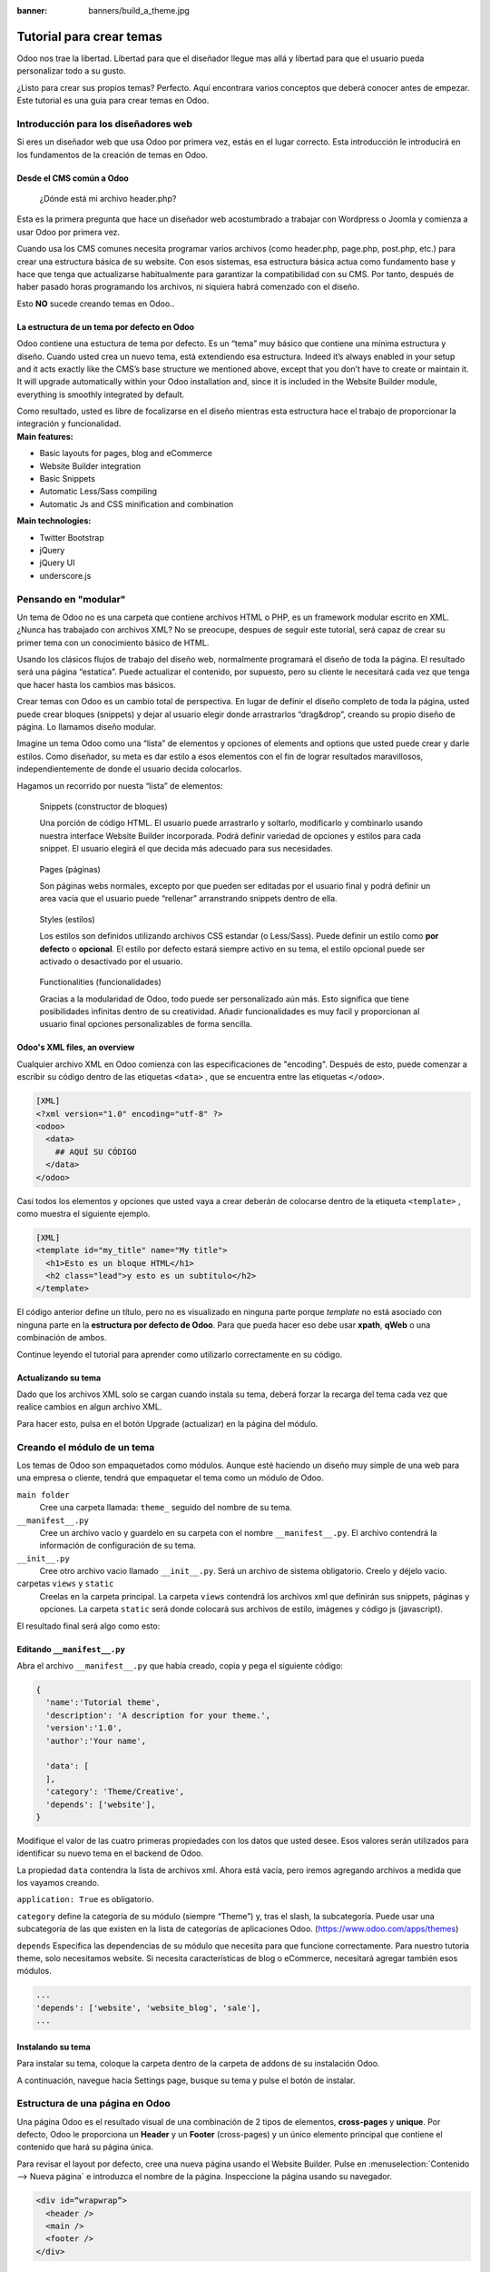 :banner: banners/build_a_theme.jpg

=========================
Tutorial para crear temas
=========================

.. rst-class:: lead

Odoo nos trae la libertad. Libertad para que el diseñador llegue mas allá y libertad para que el usuario pueda personalizar todo a su gusto.

¿Listo para crear sus propios temas? Perfecto. Aquí encontrara varios conceptos que deberá conocer antes de empezar. Este tutorial es una guia para crear temas en Odoo.

.. image:: theme_tutorial_assets/img/Intro.jpg


Introducción para los diseñadores web
=====================================

Si eres un diseñador web que usa Odoo por primera vez, estás en el lugar correcto.
Esta introducción le introducirá en los fundamentos de la creación de temas en Odoo.

.. nota::

   El equipo de Odoo ha creado un potente framework facil de usar. 
   No necesita conocer códigos especiales para utilizar este 
   conjunto de herramientas.

Desde el CMS común a Odoo
-------------------------

.. nota::

   Si siempre ha trabajado y pensado de la misma manera, probablemente 
   haya tenido los mismos resultados. Si buscas algo completamente nuevo, 
   entonces intenta algo diferente.

..

    ¿Dónde está mi archivo header.php?

Esta es la primera pregunta que hace un diseñador web acostumbrado a  trabajar con Wordpress o Joomla y comienza a usar Odoo por primera vez.

.. container:: col-sm-4

   .. image:: theme_tutorial_assets/img/cms.jpg

.. container:: col-sm-7

  Cuando usa los CMS comunes necesita programar varios archivos (como header.php, page.php, post.php, etc.) para crear una estructura básica de su website. Con esos sistemas, esa estructura básica actua como fundamento base y hace que tenga que actualizarse habitualmente para garantizar la compatibilidad con su CMS. Por tanto, después de haber pasado horas programando los archivos, ni siquiera habrá comenzado con el diseño.

  Esto **NO** sucede creando temas en Odoo..


.. nota::
   :class: col-sm-12

   Creemos que el diseño de temas tiene que ser simple (y potente). Cuando creamos nuestro Website Builder, decidimos empezar desde cero en lugar de confiar en lo que ya existía. Este enfoque nos dió la libertad de focalizarnos en las cosas que eran realmente importante para los diseñadores: estilos, contenido y la lógica detrás de ellos. No más luchas con  materias técnicas.

La estructura de un tema por defecto en Odoo
--------------------------------------------

.. container:: col-sm-8

  Odoo contiene una estuctura de tema por defecto.
  Es un “tema” muy básico que contiene una mínima estructura y diseño. Cuando usted crea un nuevo tema, está extendiendo esa estructura.
  Indeed it’s always enabled in your setup and it acts exactly like the CMS’s base structure we mentioned above, except that you don’t have to create or maintain it.
  It will upgrade automatically within your Odoo installation and, since it is included in the Website Builder module, everything is smoothly integrated by default.

  Como resultado, usted es libre de focalizarse en el diseño mientras esta estructura hace el trabajo de proporcionar la integración y funcionalidad.

.. container:: col-sm-4

   .. image:: theme_tutorial_assets/img/def_structure.jpg

.. container:: col-md-6

   **Main features:**

   * Basic layouts for pages, blog and eCommerce
   * Website Builder integration
   * Basic Snippets
   * Automatic Less/Sass compiling
   * Automatic Js and CSS minification and combination

.. container:: col-md-6

   **Main technologies:**

   * Twitter Bootstrap
   * jQuery
   * jQuery UI
   * underscore.js

Pensando en "modular"
=====================

Un tema de Odoo no es una carpeta que contiene archivos HTML o PHP, es un framework modular escrito en XML. ¿Nunca has trabajado con archivos XML? No se preocupe, despues de seguir este tutorial, será capaz de crear su primer tema con un conocimiento básico de HTML.

Usando los clásicos flujos de trabajo del diseño web, normalmente programará el diseño de toda la página. El resultado será una página “estatica”. Puede actualizar el contenido, por supuesto, pero su cliente le necesitará cada vez  que tenga que hacer hasta los cambios mas básicos.

Crear temas con Odoo es un cambio total de perspectiva. En lugar de definir el diseño completo de toda la página, usted puede crear bloques (snippets) y dejar al usuario elegir donde arrastrarlos “drag&drop”, creando su propio diseño de página.
Lo llamamos diseño modular.

Imagine un tema Odoo como una “lista” de elementos y opciones of elements and options que usted puede crear y darle estilos.
Como diseñador, su meta es dar estilo a esos elementos con el fin de lograr resultados maravillosos, independientemente de donde el usuario decida colocarlos.

Hagamos un recorrido por nuesta “lista” de elementos:

.. row

.. figure:: theme_tutorial_assets/img/snippet.jpg
   :figclass: col-sm-6

   Snippets (constructor de bloques)

   Una porción de código HTML.  El usuario puede arrastrarlo y soltarlo, modificarlo y combinarlo usando nuestra interface Website Builder incorporada. Podrá definir variedad de opciones y estilos para cada snippet. El usuario elegirá el que decida más adecuado para sus necesidades.

.. figure:: theme_tutorial_assets/img/page.jpg
   :figclass: col-sm-6

   Pages (páginas)

   Son páginas webs normales, excepto por que pueden ser editadas por el usuario final y podrá definir un area vacia que el usuario puede “rellenar” arranstrando snippets dentro de ella.

.. /row
.. raw:: html

    <div class="clearfix themes"></div>

.. figure:: theme_tutorial_assets/img/styles.jpg
   :figclass: col-sm-6

   Styles (estilos)

   Los estilos son definidos utilizando archivos CSS estandar (o Less/Sass). Puede definir un estilo como **por defecto** o **opcional**. El estilo por defecto estará siempre activo en su tema, el estilo opcional puede ser activado o desactivado por el usuario.

.. figure:: theme_tutorial_assets/img/functionalities.jpg
   :figclass: col-sm-6

   Functionalities (funcionalidades)

   Gracias a la modularidad de Odoo, todo puede ser personalizado aún más. Esto significa que tiene posibilidades infinitas dentro de su creatividad. Añadir funcionalidades es muy facil y proporcionan al usuario final opciones personalizables de forma sencilla.

.. /row

Odoo's XML files, an overview
-----------------------------

Cualquier archivo XML en Odoo comienza con las especificaciones de "encoding".
Después de esto, puede comenzar a escribir su código dentro de las etiquetas ``<data>`` , que se encuentra entre las etiquetas ``</odoo>``.

.. code-block:: xml

   [XML]
   <?xml version="1.0" encoding="utf-8" ?>
   <odoo>
     <data>
       ## AQUÍ SU CÓDIGO
     </data>
   </odoo>

Casi todos los elementos y opciones que usted vaya a crear deberán de colocarse dentro de la etiqueta ``<template>`` , como muestra el siguiente ejemplo.

.. code-block:: xml

    [XML]
    <template id="my_title" name="My title">
      <h1>Esto es un bloque HTML</h1>
      <h2 class="lead">y esto es un subtítulo</h2>
    </template>

.. importante::

   no entienda mal el significado de ``template`` . Una etiqueta template solo define una parte de código html u opciones - pero no necesariamente coincide con una disposición visual de los elementos.

El código anterior define un título, pero no es visualizado en ninguna parte porque *template* no está asociado con ninguna parte en la **estructura por defecto de Odoo**.  Para que pueda hacer eso debe usar **xpath**, **qWeb** o una combinación de ambos.

Continue leyendo el tutorial para aprender como utilizarlo correctamente en su código.

Actualizando su tema
--------------------

.. container:: col-sm-6

  Dado que los archivos XML solo se cargan cuando instala su tema, deberá forzar la recarga del tema cada vez que realice cambios en algun archivo XML.

  Para hacer esto, pulsa en el botón Upgrade (actualizar) en la página del módulo.

  .. image:: theme_tutorial_assets/img/restart.png

.. container:: col-sm-5

  .. image:: theme_tutorial_assets/img/upgrade_module.png



Creando el módulo de un tema
============================

Los temas de Odoo son empaquetados como módulos. Aunque esté haciendo un diseño muy simple de una web para una empresa o cliente, tendrá que empaquetar el tema como un módulo de Odoo.

``main folder``
  Cree una carpeta llamada: ``theme_`` seguido del nombre de su tema.

``__manifest__.py``
  Cree un archivo vacio y guardelo en su carpeta con el nombre ``__manifest__.py``. El archivo contendrá la información de configuración de su tema.

``__init__.py``
  Cree otro archivo vacio llamado ``__init__.py``. Será un archivo de sistema obligatorio. Creelo y déjelo vacio.

carpetas ``views`` y ``static``
  Creelas en la carpeta principal. La carpeta ``views`` contendrá los archivos xml que definirán sus snippets, páginas y opciones. La carpeta ``static`` será donde colocará sus archivos de estilo, imágenes y código js (javascript).

.. importante::

  Use dos guiones bajos al inicio y al final en los nombres de los archivos init y manifest.

El resultado final será algo como esto:

.. image:: theme_tutorial_assets/img/folder.jpg


.. nota::

   En las versiones anteriores a la 10, el archivo __manifest__.py era denominado __openerp__.py
    
Editando ``__manifest__.py``
----------------------------

Abra el archivo ``__manifest__.py`` que había creado, copia y pega el siguiente código:

.. code-block:: python

  {
    'name':'Tutorial theme',
    'description': 'A description for your theme.',
    'version':'1.0',
    'author':'Your name',

    'data': [
    ],
    'category': 'Theme/Creative',
    'depends': ['website'],
  }

Modifique el valor de las cuatro primeras propiedades con los datos que usted desee.
Esos valores serán utilizados para identificar su nuevo tema en el backend de Odoo.

La propiedad ``data`` contendra la lista de archivos xml. Ahora está vacía, pero iremos agregando archivos a medida que los vayamos creando.

``application: True`` es obligatorio.

``category`` define la categoría de su módulo (siempre “Theme”) y, tras el slash, la subcategoría. Puede usar una subcategoría de las que existen en la lista de categorías de aplicaciones Odoo. (https://www.odoo.com/apps/themes)


``depends`` Especifica las dependencias de su módulo que necesita para que funcione correctamente. Para nuestro tutoria theme, solo necesitamos website. Si necesita características de blog o eCommerce, necesitará agregar también esos módulos.

.. code-block:: python

   ...
   'depends': ['website', 'website_blog', 'sale'],
   ...



Instalando su tema
------------------

Para instalar su tema, coloque la carpeta dentro de la carpeta de addons de su instalación Odoo.

A continuación, navegue hacia Settings page, busque su tema y pulse el botón de instalar.

Estructura de una página en Odoo
================================

Una página Odoo es el resultado visual de una combinación de 2 tipos de elementos, **cross-pages** y **unique**.
Por defecto, Odoo le proporciona un **Header** y un **Footer** (cross-pages) y un único elemento principal que contiene el contenido que hará su página única.

.. nota::

  Los elementos Cross-pages son los mismos elementos en todas las páginas. Los elementos únicos son los que están relaccionados solamente con una página específica.

.. image:: theme_tutorial_assets/img/page_structure.jpg

Para revisar el layout por defecto, cree una nueva página usando el
Website Builder.  Pulse en :menuselection:`Contenido --> Nueva página` e
introduzca el nombre de la página. Inspeccione la página usando su navegador.

.. code-block:: html

  <div id=“wrapwrap”>
    <header />
    <main />
    <footer />
  </div>

Extendiendo el Header por defecto
---------------------------------

Por defecto, el header de Odoo contiene header contains un menú de navegación responsive y el logo de la compañía. Puede añadir fácilmente nuevos elementos y estilos al existente.

Para realizar eso, cree un archivo a **layout.xml** en su carpeta **views** y agregue las etiquetas XML por defecto de Odoo.

.. code-block:: xml

   <?xml version="1.0" encoding="utf-8" ?>
   <odoo>
     <data>

     </data>
   </odoo>

Cree un nuevo template dentro de la etiqueta ``<data>`` , copiando y pegando el siguiente
código.

.. code-block:: xml

  <!-- Customize header  -->
  <template id="custom_header" inherit_id="website.layout" name="Custom Header">

    <!-- Assign an id  -->
    <xpath expr="//div[@id='wrapwrap']/header" position="attributes">
      <attribute name="id">my_header</attribute>
    </xpath>

    <!-- Add an element after the top menu  -->
    <xpath expr="//div[@id='wrapwrap']/header/div" position="after">
      <div class="container">
        <div class="alert alert-info mt16" role="alert">
          <strong>Welcome</strong> in our website!
        </div>
      </div>
    </xpath>
  </template>

El primer xpath agregará el id ``my_header`` al header. Es la mejor opción si quiere añadir
reglas css a ese elemento sin que afecte al contenido del resto de la página.

.. warning::

  Tenga cuidado al sustituir los atributos de los elementos por defecto. 
  tema vaya extendiendo el tema por defecto, sus cambios tendrán prioridad en futuras actualizaciones de Odoo

El segundo xpath añade un mensaje de bienvenida justo tras el menú de navegaciónwill add a welcome message just after the navigation menu.

El último paso es añadir el layout.xml a la lista de archivos xml utilizados
por el tema. Para hacer eso, edite su archivo ``__manifest__.py`` de esta manera

.. code-block:: python

  'data': [ 'views/layout.xml' ],

Actualice su tema

.. image:: theme_tutorial_assets/img/restart.png

¡Genial! Ha añadido una id al header y un elemento despues del menú
de navegación. Estos cambios se aplicarán a todas las páginas
de su web.

.. image:: theme_tutorial_assets/img/after-menu.png
   :class: shadow-0

Creando un diseño de página específico
======================================

Imagine que quiere crear un diseño específico a la página Services.
Para esta página, añadirá una lista de servicios en la parte de arriba y dar al cliente la posibilidad de configurar el resto del diseño de la página usando snippets.

Dentro de su carpeta *views* , cree un archivo **pages.xml** y las etiquetas
por defecto de Odoo.  Dentro de ``<data>`` cree una etiqueta ``<template>`` , establezcaset
el atributo ``page`` en ``True`` y agregue su código dentro.

.. code-block:: xml

   <?xml version="1.0" encoding="utf-8" ?>
   <odoo>
     <data>
       <!-- === Services Page === -->
       <template name="Services page" id="website.services" page="True">
         <h1>Our Services</h1>
           <ul class="services">
             <li>Cloud Hosting</li>
             <li>Support</li>
             <li>Unlimited space</li>
           </ul>
         </template>
       </data>
     </odoo>

El título de la página será el ID del template. En este caso *Services* (desde ``website.services``)

Ha creado con éxito un nuevo layout de página, pero no le ha dicho al sistema **como debe usarlo**.
Para hacer esto, podrá usar **QWeb**. Inserta el código html en una etiqueta ``<t>``,
como en el siguiente ejemplo.

.. code-block:: xml

   <!-- === Services Page === -->
   <template name="Services page" id="website.services" page="True">
     <t t-call="website.layout">
       <div id="wrap">
         <div class="container">
           <h1>Our Services</h1>
           <ul class="services">
             <li>Cloud Hosting</li>
             <li>Support</li>
             <li>Unlimited space</li>
           </ul>
         </div>
       </div>
     </t>
   </template>

Usando ``<t t-call="website.layout">`` ha extendido el layout
de la página por defecto de Odoo con su própio código.

Como puede ver, se ha insertado el código entre dos ``<div>``,  uno con el ID ``wrap`` y el otro con la clase ``container``. Así se proporciona ellayout mínimo.

El siguiente paso es agregar un área vacia donde el usuario pueda
lenar con los snippets. Para hacer esto, cree un ``div`` con la 
clase ``oe_structure`` justo antes de cerrar el elemento ``div#wrap``.

.. code-block:: xml

   <?xml version="1.0" encoding="utf-8" ?>
   <odoo>
   <data>

   <!-- === Services Page === -->
   <template name="Services page" id="website.services" page="True">
     <t t-call="website.layout">
      <div id="wrap">
        <div class="container">
          <h1>Our Services</h1>
          <ul class="services">
            <li>Cloud Hosting</li>
            <li>Support</li>
            <li>Unlimited space</li>
          </ul>
          <!-- === Snippets' area === -->
          <div class="oe_structure" />
        </div>
      </div>
     </t>
   </template>

   </data>
   </odoo>

.. tip::

   You can create as many snippet areas as you like and place them anywhere in your pages.

Su página ya esta lista. Ahora solo hay que añadir  **pages.xml** en su archivo **__manifest__.py**

.. code-block:: python

   'data': [
     'views/layout.xml',
     'views/pages.xml'
   ],

Actualice su tema.

.. image:: theme_tutorial_assets/img/restart.png

Genial, su página Services está lista y puede acceder a ella navegando a ``/yourwebsite/page/services``.

Observará que es posible arrastrar y soltar debajo de la lista *Our Services*.

.. image:: theme_tutorial_assets/img/services_page_nostyle.png
   :class: shadow-0

Regrese a su archivo *pages.xml* y, después de su template,
copie y pegueel siguiente código.

.. code-block:: xml

  <record id="services_page_link" model="website.menu">
    <field name="name">Services</field>
    <field name="url">/page/services</field>
    <field name="parent_id" ref="website.main_menu" />
    <field name="sequence" type="int">99</field>
  </record>

Este código añadira un link al menú principal.

.. image:: theme_tutorial_assets/img/services_page_menu.png
   :class: shadow-0

El atributo **sequence** define la posición del link en el menú superior.
En el ejemplo, le asignamos el valor ``99`` para situarlo el último. Si quiere situarlo en otra posición, tiene que sustituir ese valor de acuerdo a sus necesidades.

Como puede ver si inspecciona el archivo *data.xml* en el módulo ``website`` , El link **Home** tiene un valor de ``10`` y **Contact** tiene un valor de ``60`` por defecto.
Si, por ejemplo, quiere situar su link en el **medio**, tiene que asignar un valor a su link de ``40``.

Añadiendo estilos
=================

Odoo incluye Bootstrap por defecto. Esto significa que puede aprovechar todos los estilos Bootstrap y funcionalidades de dieño.

Por supuesto Boostrap no es suficiente para lograr un diseño único. En los siguientes pasos le mostraremos como puede agregar estilos personalizados a su tema.
El resultado final no sera bonito, pero, pero le proporcionará la información suficiente para que pueda realizar los suyos propios.

Comencemos creando un archivo llamado **style.less** y situado en una carpeta llamada **less** dentro de la carpeta static.
El siguiente código dará estilo a su página *Services* . Copie y pegue y guarde el archivo.

.. code-block:: css

   .services {
       background: #EAEAEA;
       padding: 1em;
       margin: 2em 0 3em;
       li {
           display: block;
           position: relative;
           background-color: #16a085;
           color: #FFF;
           padding: 2em;
           text-align: center;
           margin-bottom: 1em;
           font-size: 1.5em;
       }
   }

El archivo ya está listo pero aún no se ha incluido en nuestro tema.

Vayamos a la carpeta view y crearemos un archivo XML llamado *assets.xml*. Añadiremos las etiquetas xml por defecto de Odoo y copie y pegue el siguiente código. Recuerde cambiar ``theme folder`` por el nombre de la carpeta de su tema.

.. code-block:: xml

   <template id="mystyle" name="My style" inherit_id="website.assets_frontend">
       <xpath expr="link[last()]" position="after">
           <link href="/theme folder/static/less/style.less" rel="stylesheet" type="text/less"/>
       </xpath>
   </template>

Tenemos que crear un template indicando nuestro archivo less. Como puede ver,
nuestro template tiene un atributo especial llamado ``inherit_id``.  Este
atributo le dice a Odoo que nuestro tema está referido por otro para poder
funcionar correctamente.

En este caso, we are referring to ``assets_frontend`` template,
located in the ``website`` module. ``assets_frontend`` specifies the
list of assets loaded by the website builder and our goal is to add
our less file to this list.

This can be achieved using xpath with the attributes
``expr="link[last()]"`` and ``position="after"``, which means "*take my
style file and place it after the last link in the list of the
assets*".

Placing it after the last one, we ensure that our file will
be loaded at the end and take priority.

Finalmente añada **assets.xml** en su archivo **__manifest__.py** .

Actualice su tema.

.. image:: theme_tutorial_assets/img/restart.png


El archivo less ahora se ha incluído en el tema, y será compilado automaticamente, comprimido y combinado con todos los assets de Odoo.

.. image:: theme_tutorial_assets/img/services_page_styled.png
   :class: shadow-0

Crear Snippets
==============

Since snippets are how users design and layout pages, they are the most important element of your design.
Let’s create a snippet for our Service page. The snippet will display three testimonials and it will be editable by the end user using the Website Builder UI.
Navigate to the view folder and create an XML file called **snippets.xml**.
Add the default Odoo xml markup and copy/paste the following code.
The template contains the HTML markup that will be displayed by the snippet.

.. code-block:: xml

   <template id="snippet_testimonial" name="Testimonial snippet">
     <section class="snippet_testimonial">
       <div class="container text-center">
         <div class="row">
           <div class="col-md-4">
             <img alt="client" class="img-circle" src="/theme_tutorial/static/src/img/client_1.jpg"/>
             <h3>Client Name</h3>
             <p>Lorem ipsum dolor sit amet, consectetur adipiscing elit.</p>
           </div>
           <div class="col-md-4">
             <img alt="client" class="img-circle" src="/theme_tutorial/static/src/img/client_2.jpg"/>
             <h3>Client Name</h3>
             <p>Lorem ipsum dolor sit amet, consectetur adipiscing elit.</p>
           </div>
           <div class="col-md-4">
             <img alt="client" class="img-circle" src="/theme_tutorial/static/src/img/client_3.jpg"/>
             <h3>Client Name</h3>
             <p>Lorem ipsum dolor sit amet, consectetur adipiscing elit.</p>
           </div>
         </div>
       </div>
     </section>
   </template>

As you can see, we used Bootstrap default classes for our three columns. It’s not just about layout, these classes **will be triggered by the Website Builder to make them resizable by the user**.

The previous code will create the snippet’s content, but we still need to place it into the editor bar, so the user will be able to drag&drop it into the page. Copy/paste this template in your **snippets.xml** file.

.. code-block:: xml

   <template id="place_into_bar" inherit_id="website.snippets" name="Place into bar">
     <xpath expr="//div[@id='snippet_content']/div[@class='o_panel_body']" position="inside">
       <t t-snippet="theme_tutorial.snippet_testimonial"
          t-thumbnail="/theme_tutorial/static/src/img/ui/snippet_thumb.jpg"/>
     </xpath>
   </template>

.. rst-class:: col-sm-6

Using xpath, we are targeting a particular element with id
``snippet_structure``. This means that the snippet will appear in the
Structure tab. If you want to change the destination tab, you have just to replace the ``id`` value in the xpath expression.



.. image:: theme_tutorial_assets/img/snippet_bar.png
   :class: col-sm-6 shadow-0



============  ==================================
Tab Name      Xpath expression
============  ==================================
Structure     ``//div[@id='snippet_structure']``
Content       ``//div[@id='snippet_content']``
Feature       ``//div[@id='snippet_feature']``
Effect        ``//div[@id='snippet_effect']``
============  ==================================

The ``<t>`` tag will call our snippet's template and will assign a thumbnail placed in the img folder.
You can now drag your snippet from the snippet bar, drop it in your page and see the result.

.. image:: theme_tutorial_assets/img/snippet_default.png


Opciones de Snippet
===================

Options allow publishers to edit a snippet’s appearance using the Website Builder’s UI.
Using Website Builder functionalities, you can create snippet options easily and automatically add them to the UI.

Opciones de grupos de propiedades
---------------------------------

Las opciones están contenidas en grupos. Los grupos pueden tener propiedades que definen como interactuan las opciones incluídas con el interface de usuario.

``data-selector=" css selector(s) "``
  Vincula todas las opciones del grupo a un elemento particular.
``data-js=" custom method name "``
  Se usa para enlazar métodos Javascript personalizados.
``data-drop-in=" css selector(s) "``
  Define una lista de elementos donde se puede soltar el snippet dentro.
``data-drop-near=" css selector(s) "``
  Define una lista de elementos donde el snippet puede ser soltado a su lado.

Default option methods
----------------------

Options apply standard CSS classes to the snippet. Depending on the method that you choose, the UI will behave differently.

``data-select_class=" class name "``
  More data-select_class in the same group defines a list of classes that the user can choose to apply. Only one option can be enabled at a time.

``data-toggle_class=" class name "``
  The data-toggle_class is used to apply one or more CSS classes from the list to a snippet. Multiple selections can be applied at once.

Let's demonstrate how default options work with a basic example.

We start by adding a new file in our views folder - name it **options.xml** and add the default Odoo XML markup. Create a new template copy/pasting the following


.. code-block:: xml

  <template id="snippet_testimonial_opt" name="Snippet Testimonial Options" inherit_id="website.snippet_options">
    <xpath expr="//div[@data-js='background']" position="after">
      <div data-selector=".snippet_testimonial"> <!-- Options group -->
        <li class="dropdown-submenu">
          <a href="#">Your Option</a>
          <ul class="dropdown-menu"> <!-- Options list -->
            <li data-select_class="opt_shadow"><a>Shadow Images</a></li>
            <li data-select_class="opt_grey_bg"><a>Grey Bg</a></li>
            <li data-select_class=""><a>None</a></li>
          </ul>
        </li>
      </div>
    </xpath>
   </template>

.. note::

  The previous template will inherit the default **snippet_options template** adding our options after the **background** options (xpath expr attribute).
  To place your options in a particular order, inspect the **snippet_options template** from the **website module** and add your options before/after the desired position.

As you can see, we wrapped all our options inside a DIV tag that will
group our options and that will target them to the right selector
(``data-selector=".snippet_testimonial"``).

To define our options we applied ``data-select_class`` attributes to the
``li`` elements. When the user selects an option, the class contained in
the attribute will automatically be applied to the element.

Since ``select_class`` method avoids multiple selections, the last "empty"
option will reset the snippet to default.

Add **options.xml** to ``__manifest__.py`` and update your theme.

.. image:: theme_tutorial_assets/img/restart.png

Dropping our snippet onto the page, you will notice that our new options are automatically added to the customize menu. Inspecting the page, you will also notice that the class will be applied to the element when selecting an option.

.. image:: theme_tutorial_assets/img/snippet_options.png

Let’s create some css rules in order to provide a visual feedback for our options. Open our **style.less** file and add the following

.. code-block:: css

   .snippet_testimonial {
     border: 1px solid #EAEAEA;
     padding: 20px;
   }

   // These lines will add a default style for our snippet. Now let's create our custom rules for the options.

   .snippet_testimonial {
     border: 1px solid #EAEAEA;
     padding: 20px;

     &.opt_shadow img {
       box-shadow: 0 2px 5px rgba(51, 51, 51, 0.4);
     }

     &.opt_grey_bg {
       border: none;
       background-color: #EAEAEA;
     }
   }

.. image:: theme_tutorial_assets/img/snippet_options2.png
   :class: shadow-0

Great! We successfully created options for our snippet.

Any time the publisher clicks on an option, the system will add the class specified in the data-select_class attribute.

By replacing ``data-select_class`` with ``data-toggle_class`` you will be able to select
more classes at the same time.


Opciones Javascript
-------------------

``data-select_class`` y ``data-toggle_class`` are great if you need to perform
simple class change operations. But what if your snippet’s customization needs something more?

Como hemos dicho antes, la propiedad ``data-js`` can be assigned to an options group in order to define a custom method. Let’s create one for our *testimonials snippet* by adding a ``data-js`` attribute to the option’s group div that we created earlier.

.. code-block:: xml

   <div data-js="snippet_testimonial_options" data-selector=".snippet_testimonial">
     [...]
   </div>

Bien. por ahora, el Website Builder buscara el método
``snippet_testimonial_options`` cada vez que el editor entre en
el modo de edición.

Let's go one step further by creating a javascript file, name
it **tutorial_editor.js** and place it into the **static** folder.  Copy/paste
the following code

.. code-block:: javascript

    (function() {
        'use strict';
        var website = odoo.website;
        website.odoo_website = {};
    })();

Great, we successfully created our javascript editor file. This file will contain all the javascript functions used by our snippets in edit mode. Let’s create a new function for our testimonial snippet using the ``snippet_testimonial_options`` method that we created before.

.. code-block:: javascript

   (function() {
       'use strict';
       var website = odoo.website;
       website.odoo_website = {};

       website.snippet.options.snippet_testimonial_options = website.snippet.Option.extend({
           on_focus: function() {
               alert("On focus!");
           }
       })
   })();

As you will notice, we used a method called ``on_focus`` to trigger our function. The Website Builder provides several events you can use to trigger your custom functions.

===========================  ==================================
Event                        Description
===========================  ==================================
``start``                    Fires when the publisher selects the snippet for the first time in an editing session or when the snippet is drag-dropped into the page
``on_focus``                 Fires each time the snippet is selected by the user or when the snippet is drag-dropped into the page.
``on_blur``                  This event occurs when a snippet loses focus.
``on_clone``                 Fires just after a snippet is duplicated. A new js variable is created ($clone) containing the cloned element.
``on_remove``                It occurs just before that the snippet is removed.
``drop_and_build_snippet``   Fires just after that the snippet is drag and dropped into a drop zone. When this event is triggered, the content is already inserted in the page.
``clean_for_save``           It trigger before the publisher save the page.
===========================  ==================================

Let’s add our new javascript files to the editor assets list.
Go back to **assets.xml** and create a new template like the previous one.
This time we have to inherit ``assets_editor`` instead of ``assets_frontend``.

.. code-block:: xml

  <template id="my_js" inherit_id="website.assets_editor" name="My Js">
    <xpath expr="script[last()]" position="after">
      <script type="text/javascript" src="/theme_tutorial/static/src/js/tutorial_editor.js" />
    </xpath>
  </template>

Update your theme

.. image:: theme_tutorial_assets/img/restart.png


Let’s test our new javascript function. Enter in Edit mode and drop into the page.
You should now see the javascript alert that we bound on the ``on_focus`` event.
If you close it, then click outside of your snippet and then click in it again, the event will trigger again.

.. image:: theme_tutorial_assets/img/snippet_custom_method.png
   :class: shadow-0



Editando la Guia de Referencia
==============================

Basicamente todos los elementos de la página pueden ser editados por el usuario.
Además. algunos tipos de elementos y clases css  activarán funciones especiales del Website Builder cuando se edite.

Layout
------

``<section />``
  Any section element can be edited like a block of content. The publisher can move or duplicate it. It’s also possible to set a background image or color. Section is the standard main container of any snippet.

``.row > .col-md-*``
  Any medium  bootstrap columns  directly descending from a .row element, will be resizable by the publisher.

``contenteditable="False"``
  This attribute will prevent editing to the element and all its children.

``contenteditable="True"``
  Apply it to an element inside a contenteditable="False" element in order to create an exception and make the element and its children editable.

``<a href=”#” />``
  In Edit Mode, any link can be edited and styled. Using the “Link Modal” it’s also possible to replace it with a button.

Media
-----
``<span class=”fa” />``
  Pictogram elements. Editing this element will open the Pictogram library to replace the icon. It’s also possible to transform the elements using CSS.

``<img />``
  Once clicked, the Image Library will open and you can replace images. Transformation is also possible for this kind of element.

.. code-block:: html

  <div class="media_iframe_video" data-src="[your url]" >
    <div class="css_editable_mode_display"/>
    <div class="media_iframe_video_size"/>
    <iframe src="[your url]"/>
  </div>

This html structure will create an ``<iframe>`` element editable by the publisher.



Buenas prácticas SEO
====================

Facilitar la inserción de contenido
-----------------------------------

Modern search engine algorithms increasingly focus on content, which means there is less focus on **keyword saturation** and more focus on whether or not the content is **actually relevant to the keywords**.

As content is so important for SEO, you should concentrate on giving publishers the tools to easily insert it. It is important that your snippets are “content-responsive”, meaning that they should fit the publisher’s content regardless of size.

Let’s have a look to this example of a classic two column snippet, implemented in two different ways.


.. container:: col-sm-7

  .. image:: theme_tutorial_assets/img/seo_snippet_wrong.png

.. container:: col-sm-5

  Mal

  Using fixed image, the publisher will be forced to limit the text in order to follow the layout.


.. container:: col-sm-7

  .. image:: theme_tutorial_assets/img/seo_snippet_good.png

.. container:: col-sm-5

  Bien

  Using background images that fit the column height, the publisher will be free to add the content regardless of the image’s height.



Segmentación de Página
----------------------

Basically, page segmentation means that a page is divided into several separate parts and these parts are treated as separate entries by search engines.
When you design pages or snippets, you should be sure to use the right tags in order to facilitate search engine indexing.

``<article>``
  Specifies an independent block of content. Within it should be a piece of self-contained content that should make sense on its own. You can nest ``<article>`` elements within one another. In this case, it’s implied that the nested elements are related to the outer ``<article>`` element.

``<header>``
  Indicates the header section of a self-contained block of content (an ``<article>``).

``<section>``
  Is the snippet default tag and it specifies a subsection of a block of content. It can be used to split ``<article>`` content into several parts. It’s advisable to use a heading element (``<h1>`` – ``<h6>``) to define the section’s topic.

``<hgroup>``
  Is used to wrap a section of headings (``<h1>`` - ``<h6>``). A great example would be an article with both a headline and sub-headline at the top:

  .. code-block:: html

    <hgroup>
      <h1>Main Title</h1>
      <h2>Subheading</h2>
    </hgroup>

Describa su página
------------------

Defina keywords
'''''''''''''''
Debe usar las keywords más relevantes y apropiadas y sus sinónimos. You can define them for each page using the built-in “Promote” function found in the bar at the top.

Defina un título y una descripción
''''''''''''''''''''''''''''''''''

Define them using the “Promote” function. Keep your page titles short and include the main keyword phrase for the page.
Good titles evoke an emotional response, ask a question or promise something.

Descriptions, while not important to search engine rankings, are extremely important in gaining user click-through. These are an opportunity to advertise content and to let people searching know exactly whether the given page contains the information they're looking for. It is important that titles and descriptions on each page are unique.
